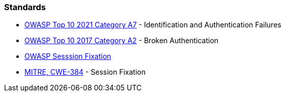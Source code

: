 === Standards

* https://owasp.org/Top10/A07_2021-Identification_and_Authentication_Failures/[OWASP Top 10 2021 Category A7] - Identification and Authentication Failures
* https://owasp.org/www-project-top-ten/OWASP_Top_Ten_2017/Top_10-2017_A2-Broken_Authentication[OWASP Top 10 2017 Category A2] - Broken Authentication
* https://owasp.org/www-community/attacks/Session_fixation[OWASP Sesssion Fixation]
* https://cwe.mitre.org/data/definitions/384[MITRE, CWE-384] - Session Fixation
